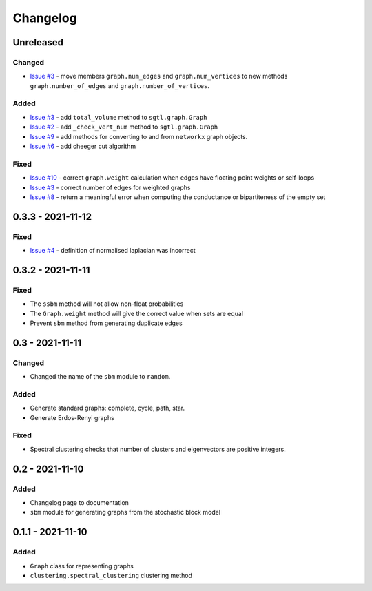 Changelog
=========

Unreleased
----------

Changed
~~~~~~~
* `Issue #3 <https://github.com/pmacg/py-sgtl/issues/3>`_ - move members ``graph.num_edges`` and ``graph.num_vertices`` to new methods ``graph.number_of_edges`` and ``graph.number_of_vertices``.

Added
~~~~~
* `Issue #3 <https://github.com/pmacg/py-sgtl/issues/3>`_ - add ``total_volume`` method to ``sgtl.graph.Graph``
* `Issue #2 <https://github.com/pmacg/py-sgtl/issues/2>`_ - add ``_check_vert_num`` method to ``sgtl.graph.Graph``
* `Issue #9 <https://github.com/pmacg/py-sgtl/issues/9>`_ - add methods for converting to and from ``networkx`` graph objects.
* `Issue #6 <https://github.com/pmacg/py-sgtl/issues/6>`_ - add cheeger cut algorithm

Fixed
~~~~~
* `Issue #10 <https://github.com/pmacg/py-sgtl/issues/10>`_ - correct ``graph.weight`` calculation when edges have floating point weights or self-loops
* `Issue #3 <https://github.com/pmacg/py-sgtl/issues/3>`_ - correct number of edges for weighted graphs
* `Issue #8 <https://github.com/pmacg/py-sgtl/issues/8>`_ - return a meaningful error when computing the conductance or bipartiteness of the empty set

0.3.3 - 2021-11-12
------------------

Fixed
~~~~~
* `Issue #4 <https://github.com/pmacg/py-sgtl/issues/4>`_ - definition of normalised laplacian was incorrect

0.3.2 - 2021-11-11
------------------

Fixed
~~~~~
* The ``ssbm`` method will not allow non-float probabilities
* The ``Graph.weight`` method will give the correct value when sets are equal
* Prevent ``sbm`` method from generating duplicate edges

0.3 - 2021-11-11
----------------

Changed
~~~~~~~
* Changed the name of the ``sbm`` module to ``random``.

Added
~~~~~
* Generate standard graphs: complete, cycle, path, star.
* Generate Erdos-Renyi graphs

Fixed
~~~~~
* Spectral clustering checks that number of clusters and eigenvectors are positive integers.

0.2 - 2021-11-10
----------------

Added
~~~~~
* Changelog page to documentation
* ``sbm`` module for generating graphs from the stochastic block model

0.1.1 - 2021-11-10
------------------

Added
~~~~~~
* ``Graph`` class for representing graphs
* ``clustering.spectral_clustering`` clustering method
